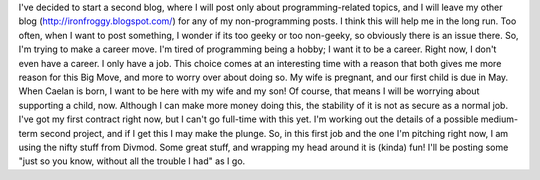 I've decided to start a second blog, where I will post only about
programming-related topics, and I will leave my other blog
(http://ironfroggy.blogspot.com/) for any of my non-programming posts. I
think this will help me in the long run. Too often, when I want to post
something, I wonder if its too geeky or too non-geeky, so obviously
there is an issue there.
So, I'm trying to make a career move. I'm tired of programming being a
hobby; I want it to be a career. Right now, I don't even have a career.
I only have a job. This choice comes at an interesting time with a
reason that both gives me more reason for this Big Move, and more to
worry over about doing so. My wife is pregnant, and our first child is
due in May. When Caelan is born, I want to be here with my wife and my
son! Of course, that means I will be worrying about supporting a child,
now. Although I can make more money doing this, the stability of it is
not as secure as a normal job. I've got my first contract right now, but
I can't go full-time with this yet. I'm working out the details of a
possible medium-term second project, and if I get this I may make the
plunge.
So, in this first job and the one I'm pitching right now, I am using the
nifty stuff from Divmod. Some great stuff, and wrapping my head around
it is (kinda) fun! I'll be posting some "just so you know, without all
the trouble I had" as I go.
